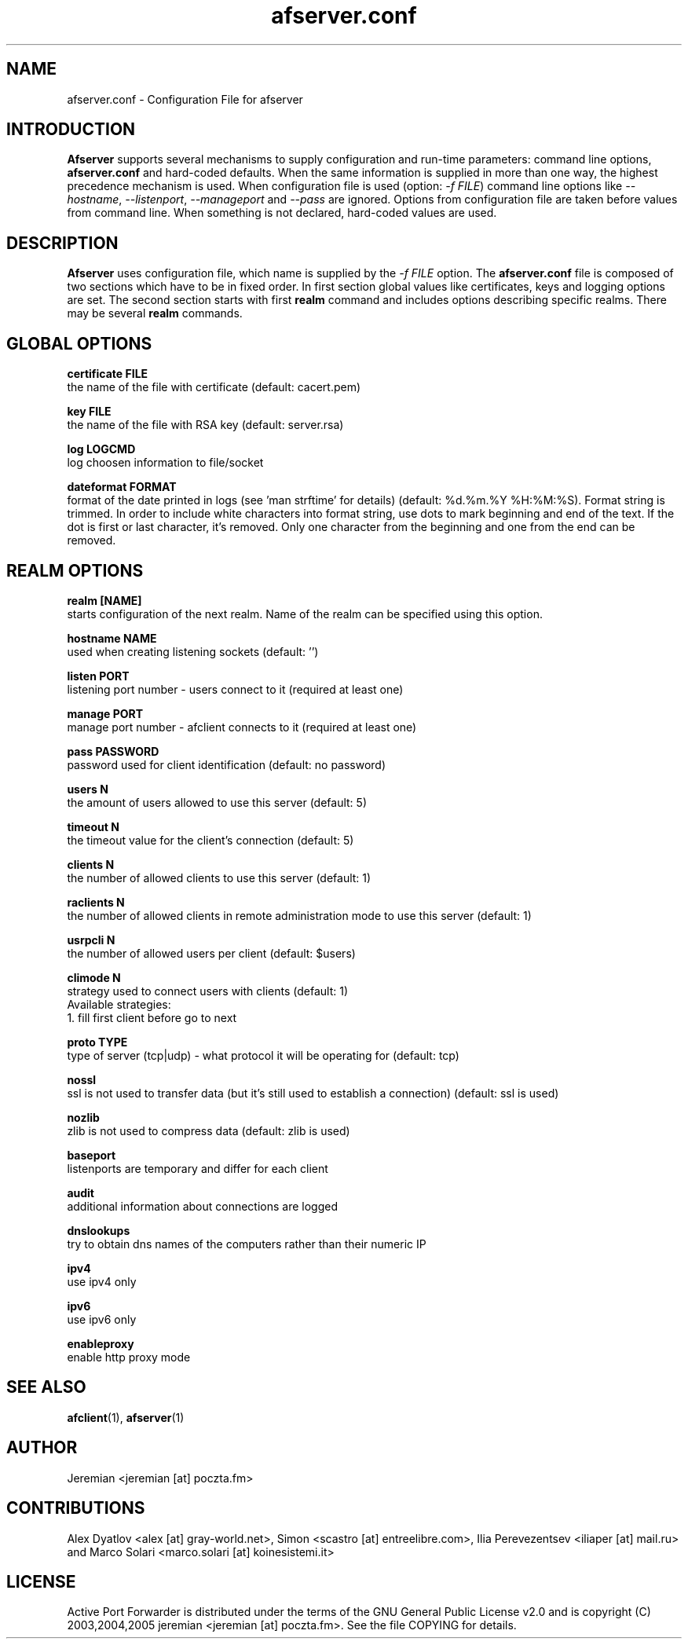 .TH afserver.conf 5 "apf 0.7.1" Jeremian
.SH NAME
afserver.conf \- Configuration File for afserver
.SH INTRODUCTION
.B Afserver
supports several mechanisms to supply configuration and run-time parameters: command line options,
.B afserver.conf
and hard-coded defaults. When the same information is supplied in more than one way, the highest precedence mechanism is used. When configuration file is used (option:
.IR "-f FILE")
command line options like
.IR --hostname ,
.IR --listenport ,
.I --manageport
and
.I --pass
are ignored. Options from configuration file are taken before values from command line. When something is not declared, hard-coded values are used.

.SH DESCRIPTION
.B Afserver
uses configuration file, which name is supplied by the
.I -f FILE
option. The
.B afserver.conf
file is composed of two sections which have to be in fixed order. In first section global values like certificates, keys and logging options are set. The second section starts with first
.B realm
command and includes options describing specific realms. There may be several
.B realm
commands.

.SH "GLOBAL OPTIONS"

.B certificate FILE
  the name of the file with certificate (default: cacert.pem)

.B key FILE
  the name of the file with RSA key (default: server.rsa)

.B log LOGCMD
  log choosen information to file/socket

.B dateformat FORMAT
  format of the date printed in logs (see 'man strftime' for details) (default: %d.%m.%Y %H:%M:%S). Format string is trimmed. In order to include white characters into format string, use dots to mark beginning and end of the text. If the dot is first or last character, it's removed. Only one character from the beginning and one from the end can be removed.

.SH "REALM OPTIONS"

.B realm [NAME]
  starts configuration of the next realm. Name of the realm can be specified using this option.

.B hostname NAME
  used when creating listening sockets (default: '')

.B listen PORT
  listening port number - users connect to it (required at least one)

.B manage PORT
  manage port number - afclient connects to it (required at least one)

.B pass PASSWORD
  password used for client identification (default: no password)

.B users N
  the amount of users allowed to use this server (default: 5)
  
.B timeout N
  the timeout value for the client's connection (default: 5)
  
.B clients N
  the number of allowed clients to use this server (default: 1)
  
.B raclients N
  the number of allowed clients in remote administration mode to use this server (default: 1)
  
.B usrpcli N
  the number of allowed users per client (default: $users)
  
.B climode N
  strategy used to connect users with clients (default: 1)
  Available strategies:
    1. fill first client before go to next
    
.B proto TYPE
  type of server (tcp|udp) - what protocol it will be operating for (default: tcp)

.B nossl
  ssl is not used to transfer data (but it's still used to establish a connection) (default: ssl is used)
  
.B nozlib
  zlib is not used to compress data (default: zlib is used)
  
.B baseport
  listenports are temporary and differ for each client

.B audit
  additional information about connections are logged
  
.B dnslookups
  try to obtain dns names of the computers rather than their numeric IP
  
.B ipv4
  use ipv4 only
  
.B ipv6
  use ipv6 only

.B enableproxy
  enable http proxy mode

.SH "SEE ALSO"

.BR afclient (1),
.BR afserver (1)

.SH AUTHOR

Jeremian <jeremian [at] poczta.fm>

.SH CONTRIBUTIONS

Alex Dyatlov <alex [at] gray-world.net>, Simon <scastro [at] entreelibre.com>, Ilia Perevezentsev <iliaper [at] mail.ru> and Marco Solari <marco.solari [at] koinesistemi.it>

.SH LICENSE

Active Port Forwarder is distributed under the terms of the GNU General Public License v2.0 and is copyright (C) 2003,2004,2005 jeremian <jeremian [at] poczta.fm>. See the file COPYING for details.
